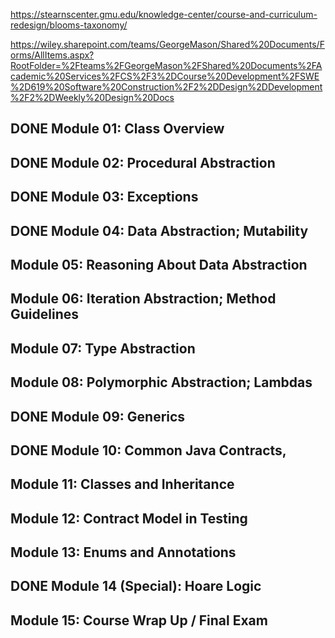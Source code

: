 https://stearnscenter.gmu.edu/knowledge-center/course-and-curriculum-redesign/blooms-taxonomy/


https://wiley.sharepoint.com/teams/GeorgeMason/Shared%20Documents/Forms/AllItems.aspx?RootFolder=%2Fteams%2FGeorgeMason%2FShared%20Documents%2FAcademic%20Services%2FCS%2F3%2DCourse%20Development%2FSWE%2D619%20Software%20Construction%2F2%2DDesign%2DDevelopment%2F2%2DWeekly%20Design%20Docs



 
** DONE Module 01: Class Overview 
CLOSED: [2022-11-15 Tue 13:11]
** DONE Module 02: Procedural Abstraction 
CLOSED: [2022-11-15 Tue 13:11]
** DONE Module 03: Exceptions 
CLOSED: [2022-11-15 Tue 13:11]
** DONE Module 04: Data Abstraction; Mutability 
CLOSED: [2022-11-17 Thu 14:15]
** Module 05: Reasoning About Data Abstraction 
** Module 06: Iteration Abstraction; Method Guidelines 
** Module 07: Type Abstraction 
** Module 08: Polymorphic Abstraction; Lambdas 
** DONE Module 09: Generics 
CLOSED: [2022-11-15 Tue 13:11]
** DONE Module 10: Common Java Contracts,
CLOSED: [2022-11-15 Tue 13:11]
** Module 11: Classes and Inheritance 
** Module 12: Contract Model in Testing 
** Module 13: Enums and Annotations
** DONE Module 14 (Special): Hoare Logic 
CLOSED: [2022-11-15 Tue 13:11]
** Module 15: Course Wrap Up / Final Exam



